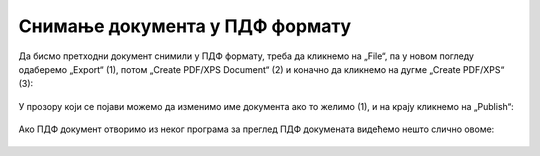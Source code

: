 Снимање документа у ПДФ формату
====================================

Да бисмо претходни документ снимили у ПДФ формату, треба да кликнемо на „File“,
па у новом погледу одаберемо „Export“ (1), потом „Create PDF/XPS Document“ (2) и коначно
да кликнемо на дугме „Create PDF/XPS“ (3):

.. figure:: ../../_images/Print30.jpg
   :width: 600px
   :align: center
   :class: screenshot-shadow


У прозору који се појави можемо да изменимо име документа ако то желимо (1),
и на крају кликнемо на „Publish“:


.. figure:: ../../_images/Print32.jpg
   :width: 600px
   :align: center
   :class: screenshot-shadow


Ако ПДФ документ отворимо из неког програма за преглед ПДФ докумената видећемо нешто слично овоме:


.. figure:: ../../_images/Print33.jpg
   :width: 600px
   :align: center
   :class: screenshot-shadow

.. Ево и кратког видеа:

   .. ytpopup:: Yu2hLG0wkLs
      :width: 735
      :height: 415
      :align: center
   :class: screenshot-shadow

